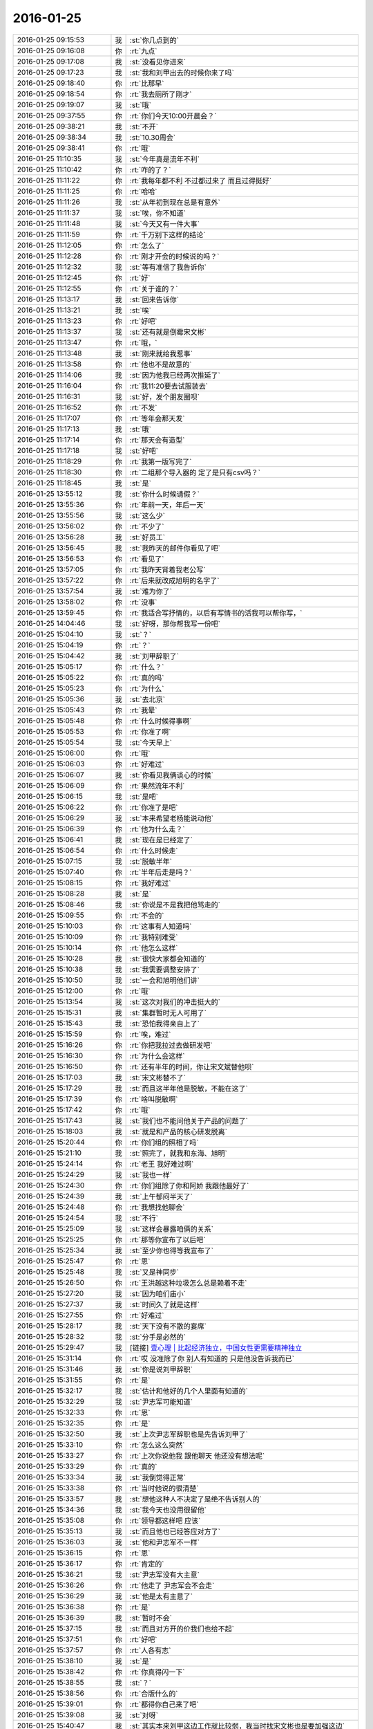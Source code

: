 2016-01-25
-------------

.. list-table::
   :widths: 25, 1, 60

   * - 2016-01-25 09:15:53
     - 我
     - :st:`你几点到的`
   * - 2016-01-25 09:16:08
     - 你
     - :rt:`九点`
   * - 2016-01-25 09:17:08
     - 我
     - :st:`没看见你进来`
   * - 2016-01-25 09:17:23
     - 我
     - :st:`我和刘甲出去的时候你来了吗`
   * - 2016-01-25 09:18:40
     - 你
     - :rt:`比那早`
   * - 2016-01-25 09:18:54
     - 你
     - :rt:`我去厕所了刚才`
   * - 2016-01-25 09:19:07
     - 我
     - :st:`哦`
   * - 2016-01-25 09:37:55
     - 你
     - :rt:`你们今天10:00开晨会？`
   * - 2016-01-25 09:38:21
     - 我
     - :st:`不开`
   * - 2016-01-25 09:38:34
     - 我
     - :st:`10.30周会`
   * - 2016-01-25 09:38:41
     - 你
     - :rt:`哦`
   * - 2016-01-25 11:10:35
     - 我
     - :st:`今年真是流年不利`
   * - 2016-01-25 11:10:42
     - 你
     - :rt:`咋的了？`
   * - 2016-01-25 11:11:22
     - 你
     - :rt:`我每年都不利 不过都过来了 而且过得挺好`
   * - 2016-01-25 11:11:25
     - 你
     - :rt:`哈哈`
   * - 2016-01-25 11:11:26
     - 我
     - :st:`从年初到现在总是有意外`
   * - 2016-01-25 11:11:37
     - 我
     - :st:`唉，你不知道`
   * - 2016-01-25 11:11:48
     - 我
     - :st:`今天又有一件大事`
   * - 2016-01-25 11:11:59
     - 你
     - :rt:`千万别下这样的结论`
   * - 2016-01-25 11:12:05
     - 你
     - :rt:`怎么了`
   * - 2016-01-25 11:12:28
     - 你
     - :rt:`刚才开会的时候说的吗？`
   * - 2016-01-25 11:12:32
     - 我
     - :st:`等有准信了我告诉你`
   * - 2016-01-25 11:12:45
     - 你
     - :rt:`好`
   * - 2016-01-25 11:12:55
     - 你
     - :rt:`关于谁的？`
   * - 2016-01-25 11:13:17
     - 我
     - :st:`回来告诉你`
   * - 2016-01-25 11:13:21
     - 我
     - :st:`唉`
   * - 2016-01-25 11:13:23
     - 你
     - :rt:`好吧`
   * - 2016-01-25 11:13:37
     - 我
     - :st:`还有就是倒霉宋文彬`
   * - 2016-01-25 11:13:47
     - 你
     - :rt:`哦，`
   * - 2016-01-25 11:13:48
     - 我
     - :st:`刚来就给我惹事`
   * - 2016-01-25 11:13:58
     - 你
     - :rt:`他也不是故意的`
   * - 2016-01-25 11:14:06
     - 我
     - :st:`因为他我已经两次推延了`
   * - 2016-01-25 11:16:04
     - 你
     - :rt:`我11:20要去试服装去`
   * - 2016-01-25 11:16:31
     - 我
     - :st:`好，发个朋友圈呗`
   * - 2016-01-25 11:16:52
     - 你
     - :rt:`不发`
   * - 2016-01-25 11:17:07
     - 你
     - :rt:`等年会那天发`
   * - 2016-01-25 11:17:13
     - 我
     - :st:`哦`
   * - 2016-01-25 11:17:14
     - 你
     - :rt:`那天会有造型`
   * - 2016-01-25 11:17:18
     - 我
     - :st:`好吧`
   * - 2016-01-25 11:18:29
     - 你
     - :rt:`我第一版写完了`
   * - 2016-01-25 11:18:30
     - 你
     - :rt:`二组那个导入器的 定了是只有csv吗？`
   * - 2016-01-25 11:18:45
     - 我
     - :st:`是`
   * - 2016-01-25 13:55:12
     - 我
     - :st:`你什么时候请假？`
   * - 2016-01-25 13:55:36
     - 你
     - :rt:`年前一天，年后一天`
   * - 2016-01-25 13:55:56
     - 我
     - :st:`这么少`
   * - 2016-01-25 13:56:02
     - 你
     - :rt:`不少了`
   * - 2016-01-25 13:56:28
     - 我
     - :st:`好员工`
   * - 2016-01-25 13:56:45
     - 我
     - :st:`我昨天的邮件你看见了吧`
   * - 2016-01-25 13:56:53
     - 你
     - :rt:`看见了`
   * - 2016-01-25 13:57:05
     - 你
     - :rt:`我昨天背着我老公写`
   * - 2016-01-25 13:57:22
     - 你
     - :rt:`后来就改成旭明的名字了`
   * - 2016-01-25 13:57:54
     - 我
     - :st:`难为你了`
   * - 2016-01-25 13:58:02
     - 你
     - :rt:`没事`
   * - 2016-01-25 13:59:45
     - 你
     - :rt:`我适合写抒情的，以后有写情书的活我可以帮你写，`
   * - 2016-01-25 14:04:46
     - 我
     - :st:`好呀，那你帮我写一份吧`
   * - 2016-01-25 15:04:10
     - 我
     - :st:`？`
   * - 2016-01-25 15:04:19
     - 你
     - :rt:`？`
   * - 2016-01-25 15:04:42
     - 我
     - :st:`刘甲辞职了`
   * - 2016-01-25 15:05:17
     - 你
     - :rt:`什么？`
   * - 2016-01-25 15:05:22
     - 你
     - :rt:`真的吗`
   * - 2016-01-25 15:05:23
     - 你
     - :rt:`为什么`
   * - 2016-01-25 15:05:36
     - 我
     - :st:`去北京`
   * - 2016-01-25 15:05:43
     - 你
     - :rt:`我晕`
   * - 2016-01-25 15:05:48
     - 你
     - :rt:`什么时候得事啊`
   * - 2016-01-25 15:05:53
     - 你
     - :rt:`你准了啊`
   * - 2016-01-25 15:05:54
     - 我
     - :st:`今天早上`
   * - 2016-01-25 15:06:00
     - 你
     - :rt:`哦`
   * - 2016-01-25 15:06:03
     - 你
     - :rt:`好难过`
   * - 2016-01-25 15:06:07
     - 我
     - :st:`你看见我俩谈心的时候`
   * - 2016-01-25 15:06:09
     - 你
     - :rt:`果然流年不利`
   * - 2016-01-25 15:06:15
     - 我
     - :st:`是吧`
   * - 2016-01-25 15:06:22
     - 你
     - :rt:`你准了是吧`
   * - 2016-01-25 15:06:29
     - 我
     - :st:`本来希望老杨能说动他`
   * - 2016-01-25 15:06:39
     - 你
     - :rt:`他为什么走？`
   * - 2016-01-25 15:06:41
     - 我
     - :st:`现在是已经定了`
   * - 2016-01-25 15:06:54
     - 你
     - :rt:`什么时候走`
   * - 2016-01-25 15:07:15
     - 我
     - :st:`脱敏半年`
   * - 2016-01-25 15:07:40
     - 你
     - :rt:`半年后走是吗？`
   * - 2016-01-25 15:08:15
     - 你
     - :rt:`我好难过`
   * - 2016-01-25 15:08:28
     - 我
     - :st:`是`
   * - 2016-01-25 15:08:46
     - 我
     - :st:`你说是不是我把他骂走的`
   * - 2016-01-25 15:09:55
     - 你
     - :rt:`不会的`
   * - 2016-01-25 15:10:03
     - 你
     - :rt:`这事有人知道吗`
   * - 2016-01-25 15:10:09
     - 你
     - :rt:`我特别难受`
   * - 2016-01-25 15:10:14
     - 你
     - :rt:`他怎么这样`
   * - 2016-01-25 15:10:28
     - 我
     - :st:`很快大家都会知道的`
   * - 2016-01-25 15:10:38
     - 我
     - :st:`我需要调整安排了`
   * - 2016-01-25 15:10:50
     - 我
     - :st:`一会和旭明他们讲`
   * - 2016-01-25 15:12:00
     - 你
     - :rt:`哦`
   * - 2016-01-25 15:13:54
     - 我
     - :st:`这次对我们的冲击挺大的`
   * - 2016-01-25 15:15:31
     - 我
     - :st:`集群暂时无人可用了`
   * - 2016-01-25 15:15:43
     - 我
     - :st:`恐怕我得亲自上了`
   * - 2016-01-25 15:15:59
     - 你
     - :rt:`唉，难过`
   * - 2016-01-25 15:16:26
     - 你
     - :rt:`你把我拉过去做研发吧`
   * - 2016-01-25 15:16:30
     - 你
     - :rt:`为什么会这样`
   * - 2016-01-25 15:16:50
     - 你
     - :rt:`还有半年的时间，你让宋文斌替他呗`
   * - 2016-01-25 15:17:03
     - 我
     - :st:`宋文彬替不了`
   * - 2016-01-25 15:17:29
     - 我
     - :st:`而且这半年他是脱敏，不能在这了`
   * - 2016-01-25 15:17:39
     - 你
     - :rt:`啥叫脱敏啊`
   * - 2016-01-25 15:17:42
     - 你
     - :rt:`哦`
   * - 2016-01-25 15:17:43
     - 我
     - :st:`我们也不能问他关于产品的问题了`
   * - 2016-01-25 15:18:03
     - 我
     - :st:`就是和产品的核心研发脱离`
   * - 2016-01-25 15:20:44
     - 你
     - :rt:`你们组的照相了吗`
   * - 2016-01-25 15:21:10
     - 我
     - :st:`照完了，就我和东海、旭明`
   * - 2016-01-25 15:24:14
     - 你
     - :rt:`老王 我好难过啊`
   * - 2016-01-25 15:24:29
     - 我
     - :st:`我也一样`
   * - 2016-01-25 15:24:30
     - 你
     - :rt:`你们组除了你和阿娇 我跟他最好了`
   * - 2016-01-25 15:24:39
     - 我
     - :st:`上午郁闷半天了`
   * - 2016-01-25 15:24:48
     - 你
     - :rt:`我想找他聊会`
   * - 2016-01-25 15:24:54
     - 我
     - :st:`不行`
   * - 2016-01-25 15:25:09
     - 我
     - :st:`这样会暴露咱俩的关系`
   * - 2016-01-25 15:25:25
     - 你
     - :rt:`那等你宣布了以后吧`
   * - 2016-01-25 15:25:34
     - 我
     - :st:`至少你也得等我宣布了`
   * - 2016-01-25 15:25:47
     - 你
     - :rt:`恩`
   * - 2016-01-25 15:25:48
     - 我
     - :st:`又是神同步`
   * - 2016-01-25 15:26:50
     - 你
     - :rt:`王洪越这种垃圾怎么总是赖着不走`
   * - 2016-01-25 15:27:20
     - 我
     - :st:`因为咱们庙小`
   * - 2016-01-25 15:27:37
     - 我
     - :st:`时间久了就是这样`
   * - 2016-01-25 15:27:55
     - 你
     - :rt:`好难过`
   * - 2016-01-25 15:28:17
     - 我
     - :st:`天下没有不散的宴席`
   * - 2016-01-25 15:28:32
     - 我
     - :st:`分手是必然的`
   * - 2016-01-25 15:29:47
     - 我
     - [链接] `壹心理 | 比起经济独立，中国女性更需要精神独立 <http://www.wandoujia.com/items/7127795808429060952?utm_medium=wechat-friends&utm_source=2251663&utm_campaign=social&client=ripple>`_
   * - 2016-01-25 15:31:14
     - 你
     - :rt:`哎 没准除了你 别人有知道的 只是他没告诉我而已`
   * - 2016-01-25 15:31:46
     - 我
     - :st:`你是说刘甲辞职`
   * - 2016-01-25 15:31:55
     - 你
     - :rt:`是`
   * - 2016-01-25 15:32:17
     - 我
     - :st:`估计和他好的几个人里面有知道的`
   * - 2016-01-25 15:32:29
     - 我
     - :st:`尹志军可能知道`
   * - 2016-01-25 15:32:33
     - 你
     - :rt:`恩`
   * - 2016-01-25 15:32:35
     - 你
     - :rt:`是`
   * - 2016-01-25 15:32:50
     - 我
     - :st:`上次尹志军辞职也是先告诉刘甲了`
   * - 2016-01-25 15:33:10
     - 你
     - :rt:`怎么这么突然`
   * - 2016-01-25 15:33:27
     - 你
     - :rt:`上次你说他我 跟他聊天 他还没有想法呢`
   * - 2016-01-25 15:33:29
     - 你
     - :rt:`真的`
   * - 2016-01-25 15:33:34
     - 我
     - :st:`我倒觉得正常`
   * - 2016-01-25 15:33:38
     - 你
     - :rt:`当时他说的很清楚`
   * - 2016-01-25 15:33:57
     - 我
     - :st:`想他这种人不决定了是绝不告诉别人的`
   * - 2016-01-25 15:34:36
     - 我
     - :st:`我今天也没用很留他`
   * - 2016-01-25 15:35:08
     - 你
     - :rt:`领导都这样吧 应该`
   * - 2016-01-25 15:35:13
     - 我
     - :st:`而且他也已经答应对方了`
   * - 2016-01-25 15:36:03
     - 我
     - :st:`他和尹志军不一样`
   * - 2016-01-25 15:36:15
     - 你
     - :rt:`恩`
   * - 2016-01-25 15:36:17
     - 你
     - :rt:`肯定的`
   * - 2016-01-25 15:36:21
     - 我
     - :st:`尹志军没有大主意`
   * - 2016-01-25 15:36:26
     - 你
     - :rt:`他走了 尹志军会不会走`
   * - 2016-01-25 15:36:29
     - 我
     - :st:`他是太有主意了`
   * - 2016-01-25 15:36:38
     - 你
     - :rt:`是`
   * - 2016-01-25 15:36:39
     - 我
     - :st:`暂时不会`
   * - 2016-01-25 15:37:15
     - 我
     - :st:`而且对方开的价我们也给不起`
   * - 2016-01-25 15:37:51
     - 你
     - :rt:`好吧`
   * - 2016-01-25 15:37:57
     - 你
     - :rt:`人各有志`
   * - 2016-01-25 15:38:10
     - 我
     - :st:`是`
   * - 2016-01-25 15:38:42
     - 你
     - :rt:`你真得闪一下`
   * - 2016-01-25 15:38:55
     - 我
     - :st:`？`
   * - 2016-01-25 15:38:56
     - 你
     - :rt:`合版什么的`
   * - 2016-01-25 15:39:01
     - 你
     - :rt:`都得你自己来了吧`
   * - 2016-01-25 15:39:08
     - 我
     - :st:`对呀`
   * - 2016-01-25 15:40:47
     - 我
     - :st:`其实本来刘甲这边工作就比较弱，我当时找宋文彬也是要加强这边`
   * - 2016-01-25 15:41:06
     - 你
     - :rt:`哦`
   * - 2016-01-25 15:41:14
     - 你
     - :rt:`刘甲为什么走啊`
   * - 2016-01-25 15:41:17
     - 我
     - :st:`现在这边整个就没人能让我放心了`
   * - 2016-01-25 15:41:23
     - 你
     - :rt:`因为工资高是吗`
   * - 2016-01-25 15:41:25
     - 我
     - :st:`同学找`
   * - 2016-01-25 15:41:34
     - 你
     - :rt:`创业公司吗`
   * - 2016-01-25 15:41:38
     - 我
     - :st:`工资高也是一个原因`
   * - 2016-01-25 15:41:43
     - 你
     - :rt:`半年后走是吗`
   * - 2016-01-25 15:42:38
     - 我
     - :st:`做游戏的，不知道是不是创业公司`
   * - 2016-01-25 15:43:46
     - 我
     - :st:`其实想一想也无所谓啦，这种风险是随时存在的`
   * - 2016-01-25 15:44:45
     - 我
     - :st:`我当初从北京回来是因为要照顾我姥姥，同样在之前也没和我同学说，这边公司定了才说的`
   * - 2016-01-25 15:45:05
     - 我
     - :st:`站在我同学的角度，也是一样很突然的`
   * - 2016-01-25 15:45:22
     - 我
     - :st:`而且当时我的位置要比刘甲重要的多`
   * - 2016-01-25 15:45:52
     - 你
     - :rt:`是`
   * - 2016-01-25 15:45:55
     - 你
     - :rt:`肯定的`
   * - 2016-01-25 15:46:09
     - 你
     - :rt:`人各有志 有尊重别人的选择`
   * - 2016-01-25 15:46:22
     - 你
     - :rt:`你不使劲留他也是对他的尊重`
   * - 2016-01-25 15:46:25
     - 我
     - :st:`是`
   * - 2016-01-25 16:12:46
     - 我
     - :st:`你和刘甲聊了？看你和他一起进来的`
   * - 2016-01-25 16:13:31
     - 你
     - :rt:`没有`
   * - 2016-01-25 16:25:46
     - 你
     - :rt:`我看着甲哥我就想哭`
   * - 2016-01-25 16:25:49
     - 你
     - :rt:`怎么办`
   * - 2016-01-25 16:39:50
     - 我
     - :st:`别看他，看我吧`
   * - 2016-01-25 16:42:51
     - 你
     - :rt:`怎么现在还用（初稿）之类的废话标记文档吗?`
   * - 2016-01-25 16:42:57
     - 你
     - :rt:`真讨厌`
   * - 2016-01-25 16:43:05
     - 我
     - :st:`免责呀`
   * - 2016-01-25 16:43:46
     - 你
     - :rt:`一点脸也不要`
   * - 2016-01-25 16:43:56
     - 我
     - :st:`是`
   * - 2016-01-25 16:44:15
     - 我
     - :st:`你今天几点走？我想早点走`
   * - 2016-01-25 16:44:24
     - 你
     - :rt:`一起呗`
   * - 2016-01-25 16:44:27
     - 你
     - :rt:`我几点都行`
   * - 2016-01-25 16:44:29
     - 你
     - :rt:`无所谓`
   * - 2016-01-25 16:44:51
     - 我
     - :st:`好的`
   * - 2016-01-25 16:45:53
     - 我
     - :st:`你心情好点没`
   * - 2016-01-25 16:46:06
     - 你
     - :rt:`还好吧`
   * - 2016-01-25 16:46:09
     - 你
     - :rt:`好点了`
   * - 2016-01-25 16:46:41
     - 我
     - :st:`我已经好了`
   * - 2016-01-25 16:46:48
     - 你
     - :rt:`哦`
   * - 2016-01-25 16:47:26
     - 你
     - :rt:`我还没好呢`
   * - 2016-01-25 16:49:28
     - 我
     - :st:`哄哄`
   * - 2016-01-25 16:49:40
     - 你
     - :rt:`不用`
   * - 2016-01-25 16:54:14
     - 我
     - :st:`我没事了，咱俩聊天吗`
   * - 2016-01-25 16:55:11
     - 你
     - :rt:`好啊`
   * - 2016-01-25 16:55:34
     - 我
     - :st:`我今天给你发的你看了吗`
   * - 2016-01-25 16:55:45
     - 你
     - :rt:`看了`
   * - 2016-01-25 16:55:53
     - 你
     - :rt:`女人精神独立的那个`
   * - 2016-01-25 16:56:07
     - 我
     - :st:`是，你有什么看法`
   * - 2016-01-25 16:58:51
     - 你
     - :rt:`真正让一个女人贬值的，不是年龄也不是婚史，而是自信的严重缺失`
   * - 2016-01-25 16:59:14
     - 我
     - :st:`对`
   * - 2016-01-25 16:59:20
     - 你
     - :rt:`“她离婚后变成一个自怨自艾的怨妇，身材发福，容颜不复，”`
   * - 2016-01-25 16:59:33
     - 你
     - :rt:`为什么离婚后会自怨自艾？`
   * - 2016-01-25 16:59:42
     - 你
     - :rt:`有很多压力`
   * - 2016-01-25 17:00:08
     - 你
     - :rt:`其中一大部分是来自社会的`
   * - 2016-01-25 17:00:09
     - 我
     - :st:`关键还是不自信`
   * - 2016-01-25 17:00:26
     - 你
     - :rt:`不自信是因为什么`
   * - 2016-01-25 17:00:32
     - 我
     - :st:`离婚前是有依赖心理的`
   * - 2016-01-25 17:01:35
     - 你
     - :rt:`哦 离婚了 就没有依赖的了`
   * - 2016-01-25 17:01:54
     - 我
     - :st:`重点不是没有依赖`
   * - 2016-01-25 17:02:21
     - 我
     - :st:`而是依赖缺失对心理的冲击`
   * - 2016-01-25 17:02:30
     - 你
     - :rt:`哦`
   * - 2016-01-25 17:02:32
     - 我
     - :st:`没有心理准备`
   * - 2016-01-25 17:04:06
     - 我
     - :st:`对别人的依赖就是精神上不独立`
   * - 2016-01-25 17:04:14
     - 你
     - :rt:`恩`
   * - 2016-01-25 17:06:29
     - 我
     - :st:`其实我们每一个人绝对的精神独立是没有的`
   * - 2016-01-25 17:06:54
     - 你
     - :rt:`是`
   * - 2016-01-25 17:06:55
     - 我
     - :st:`或多或少都会有依赖`
   * - 2016-01-25 17:07:00
     - 你
     - :rt:`都有依赖`
   * - 2016-01-25 17:07:19
     - 你
     - :rt:`对 我们的感性让我们变得有依赖`
   * - 2016-01-25 17:07:23
     - 你
     - :rt:`就是感情`
   * - 2016-01-25 17:07:24
     - 你
     - :rt:`对吗`
   * - 2016-01-25 17:07:26
     - 我
     - :st:`关键是我们面对依赖缺失时的态度和方式`
   * - 2016-01-25 17:07:29
     - 我
     - :st:`对`
   * - 2016-01-25 17:07:38
     - 我
     - :st:`举例来说`
   * - 2016-01-25 17:07:47
     - 我
     - :st:`我们对父母都是有依赖的`
   * - 2016-01-25 17:07:48
     - 你
     - :rt:`你说感性好吗？我最近看到很多因为感情受到伤害的`
   * - 2016-01-25 17:08:09
     - 我
     - :st:`感性和理性都有好有坏`
   * - 2016-01-25 17:08:56
     - 你
     - :rt:`态度和方式？就是我们精神依赖缺失时的做法`
   * - 2016-01-25 17:08:58
     - 我
     - :st:`有人因感性而受到伤害，也有人因感性而幸福`
   * - 2016-01-25 17:09:04
     - 我
     - :st:`对`
   * - 2016-01-25 17:09:22
     - 我
     - :st:`我给你举一个比较简单粗暴的例子`
   * - 2016-01-25 17:09:31
     - 你
     - :rt:`好`
   * - 2016-01-25 17:10:03
     - 我
     - :st:`我们都依赖父母，当父母离世的时候都会受到伤害`
   * - 2016-01-25 17:10:22
     - 你
     - :rt:`所以 如果处理不好感情 就容易受内伤 也容易被人利用`
   * - 2016-01-25 17:10:40
     - 我
     - :st:`现在有两种情况，你来判断一下那种受到的伤害大`
   * - 2016-01-25 17:10:45
     - 你
     - :rt:`好`
   * - 2016-01-25 17:11:42
     - 我
     - :st:`一种是父母突然离世，比如灾难-地震之类的，一种是因为年纪太大，比如过了100岁`
   * - 2016-01-25 17:12:34
     - 你
     - :rt:`肯定是第一个`
   * - 2016-01-25 17:12:49
     - 我
     - :st:`为什么`
   * - 2016-01-25 17:13:05
     - 你
     - :rt:`100岁 前提是晚年得到了儿女的照顾啊`
   * - 2016-01-25 17:13:57
     - 我
     - :st:`还有吗`
   * - 2016-01-25 17:14:11
     - 你
     - :rt:`突然离世 对儿女的冲击比较大 100岁的话 活的时间已经很长了 心理上已经在90多岁的时候慢慢给过自己暗示了`
   * - 2016-01-25 17:14:17
     - 你
     - :rt:`我说明白了吗`
   * - 2016-01-25 17:14:39
     - 我
     - :st:`是`
   * - 2016-01-25 17:14:48
     - 你
     - :rt:`就是亲人离世的冲击 一个是一下子冲过来的`
   * - 2016-01-25 17:14:58
     - 你
     - :rt:`一个是慢慢承受的 吧`
   * - 2016-01-25 17:15:02
     - 你
     - :rt:`大概这样`
   * - 2016-01-25 17:15:09
     - 我
     - :st:`你说的没错`
   * - 2016-01-25 17:15:19
     - 我
     - :st:`但是还是站在外部说的`
   * - 2016-01-25 17:16:34
     - 我
     - :st:`你站在自己的角度，其实就是对这件事情的心理承受能力。这有取决于自己对父母的依赖`
   * - 2016-01-25 17:17:02
     - 我
     - :st:`后一种情况，我们其实已经减弱了对父母的依赖`
   * - 2016-01-25 17:17:14
     - 你
     - :rt:`是`
   * - 2016-01-25 17:17:27
     - 我
     - :st:`从精神上说，我们比以前更独立了`
   * - 2016-01-25 17:17:38
     - 你
     - :rt:`是`
   * - 2016-01-25 17:17:49
     - 我
     - :st:`不论这种独立是主动的还是被动的`
   * - 2016-01-25 17:18:05
     - 你
     - :rt:`恩、`
   * - 2016-01-25 17:18:15
     - 我
     - :st:`其实那篇文章讲的也是这个道理`
   * - 2016-01-25 17:18:38
     - 你
     - :rt:`是吧`
   * - 2016-01-25 17:19:21
     - 我
     - :st:`把父母换成配偶`
   * - 2016-01-25 17:19:39
     - 我
     - :st:`整个模型本质是没有变化的`
   * - 2016-01-25 17:20:12
     - 你
     - :rt:`那这种依赖男的对女的没有嘛`
   * - 2016-01-25 17:20:20
     - 你
     - :rt:`吗?`
   * - 2016-01-25 17:20:24
     - 我
     - :st:`有呀`
   * - 2016-01-25 17:20:32
     - 你
     - :rt:`en`
   * - 2016-01-25 17:20:39
     - 我
     - :st:`只是男的一般比较独立`
   * - 2016-01-25 17:20:55
     - 我
     - :st:`所以承受能力就会大很多`
   * - 2016-01-25 17:20:59
     - 你
     - :rt:`哦`
   * - 2016-01-25 17:21:10
     - 你
     - :rt:`那我问个问题啊`
   * - 2016-01-25 17:21:18
     - 我
     - :st:`好的`
   * - 2016-01-25 17:21:47
     - 你
     - :rt:`时间也好 投入的感情也好 都会让我们对人或者事物产生依赖`
   * - 2016-01-25 17:21:57
     - 我
     - :st:`是`
   * - 2016-01-25 17:21:59
     - 你
     - :rt:`这种依赖显然是双刃剑`
   * - 2016-01-25 17:22:15
     - 我
     - :st:`是`
   * - 2016-01-25 17:22:16
     - 你
     - :rt:`即能带给我们快乐 也会让我们痛苦`
   * - 2016-01-25 17:22:23
     - 我
     - :st:`是`
   * - 2016-01-25 17:22:39
     - 你
     - :rt:`那人的感性就是产生依赖的根源吗`
   * - 2016-01-25 17:22:48
     - 我
     - :st:`是`
   * - 2016-01-25 17:23:05
     - 你
     - :rt:`人为什么会进化出感情呢`
   * - 2016-01-25 17:23:31
     - 我
     - :st:`生存需要`
   * - 2016-01-25 17:24:06
     - 你
     - :rt:`理性会带给我么快乐吗`
   * - 2016-01-25 17:24:18
     - 我
     - :st:`会`
   * - 2016-01-25 17:28:14
     - 我
     - :st:`还有问题吗`
   * - 2016-01-25 17:28:42
     - 你
     - :rt:`没有`
   * - 2016-01-25 17:29:37
     - 我
     - :st:`没有疑问了？`
   * - 2016-01-25 17:32:32
     - 你
     - :rt:`你有吗`
   * - 2016-01-25 17:33:05
     - 我
     - :st:`有，如果我们只有理性，没有感性，还会快乐吗`
   * - 2016-01-25 17:34:35
     - 你
     - :rt:`不会`
   * - 2016-01-25 17:34:44
     - 你
     - :rt:`不会快乐了`
   * - 2016-01-25 17:34:49
     - 你
     - :rt:`我心情不好`
   * - 2016-01-25 17:35:00
     - 我
     - :st:`怎么了`
   * - 2016-01-25 17:35:01
     - 你
     - :rt:`看到刘甲心情就不好`
   * - 2016-01-25 17:35:06
     - 我
     - :st:`哦`
   * - 2016-01-25 17:35:11
     - 我
     - :st:`我去看看你吧`
   * - 2016-01-25 17:35:23
     - 你
     - :rt:`不用，`
   * - 2016-01-25 17:35:30
     - 你
     - :rt:`看也是拉着脸`
   * - 2016-01-25 17:35:38
     - 你
     - :rt:`已经好多人在外边了`
   * - 2016-01-25 17:35:44
     - 你
     - :rt:`别来了`
   * - 2016-01-25 17:37:46
     - 我
     - :st:`笑一笑`
   * - 2016-01-25 17:38:20
     - 我
     - :st:`不然王旭要倒霉了`
   * - 2016-01-25 17:39:06
     - 你
     - :rt:`你别这样`
   * - 2016-01-25 17:51:44
     - 我
     - :st:`好点不`
   * - 2016-01-25 17:51:54
     - 你
     - :rt:`恩 没事`
   * - 2016-01-25 17:51:57
     - 我
     - :st:`你错过了最精彩的`
   * - 2016-01-25 18:00:06
     - 我
     - :st:`亲，早知道你这样就不告诉你了`
   * - 2016-01-25 18:21:32
     - 你
     - :rt:`下几点？`
   * - 2016-01-25 18:22:22
     - 我
     - :st:`7点行吗`
   * - 2016-01-25 18:22:28
     - 你
     - :rt:`行`
   * - 2016-01-25 18:22:36
     - 我
     - :st:`我看洪越还没走`
   * - 2016-01-25 18:22:50
     - 你
     - :rt:`我多晚都行`
   * - 2016-01-25 18:23:03
     - 我
     - :st:`好的`
   * - 2016-01-25 18:37:06
     - 你
     - :rt:`等会呗`
   * - 2016-01-25 18:54:56
     - 我
     - :st:`刚才没带手机`
   * - 2016-01-25 18:55:13
     - 我
     - :st:`和旭明他们说了刘甲的事情`
   * - 2016-01-25 18:55:20
     - 你
     - :rt:`O`
   * - 2016-01-25 18:55:24
     - 你
     - :rt:`好`
   * - 2016-01-25 18:59:10
     - 我
     - :st:`你先下楼吧，洪越在等邮件，暂时走不了`
   * - 2016-01-25 18:59:50
     - 你
     - :rt:`你跟我一起走吗`
   * - 2016-01-25 18:59:54
     - 我
     - :st:`我收拾东西`
   * - 2016-01-25 19:06:30
     - 我
     - :st:`你在门口右边还是左边`
   * - 2016-01-25 19:07:04
     - 你
     - :rt:`左边`
   * - 2016-01-25 19:07:21
     - 我
     - :st:`好`